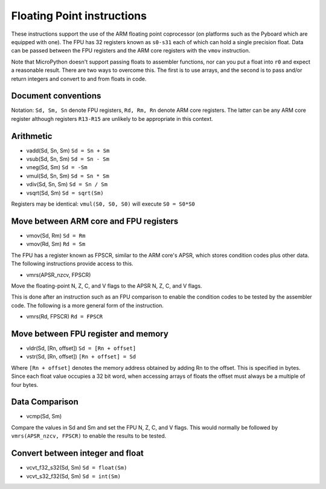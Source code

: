 Floating Point instructions
==============================

These instructions support the use of the ARM floating point coprocessor
(on platforms such as the Pyboard which are equipped with one). The FPU
has 32 registers known as ``s0-s31`` each of which can hold a single
precision float. Data can be passed between the FPU registers and the
ARM core registers with the ``vmov`` instruction.

Note that MicroPython doesn't support passing floats to
assembler functions, nor can you put a float into ``r0`` and expect a
reasonable result. There are two ways to overcome this. The first is to
use arrays, and the second is to pass and/or return integers and convert
to and from floats in code.

Document conventions
--------------------

Notation: ``Sd, Sm, Sn`` denote FPU registers, ``Rd, Rm, Rn`` denote ARM core
registers. The latter can be any ARM core register although registers
``R13-R15`` are unlikely to be appropriate in this context.

Arithmetic
----------

* vadd(Sd, Sn, Sm) ``Sd = Sn + Sm``
* vsub(Sd, Sn, Sm) ``Sd = Sn - Sm``
* vneg(Sd, Sm) ``Sd = -Sm``
* vmul(Sd, Sn, Sm) ``Sd = Sn * Sm``
* vdiv(Sd, Sn, Sm) ``Sd = Sn / Sm``
* vsqrt(Sd, Sm) ``Sd = sqrt(Sm)``

Registers may be identical: ``vmul(S0, S0, S0)`` will execute ``S0 = S0*S0``
 
Move between ARM core and FPU registers
---------------------------------------

* vmov(Sd, Rm) ``Sd = Rm``
* vmov(Rd, Sm) ``Rd = Sm``

The FPU has a register known as FPSCR, similar to the ARM core's APSR, which stores condition
codes plus other data. The following instructions provide access to this.
 
* vmrs(APSR\_nzcv, FPSCR)

Move the floating-point N, Z, C, and V flags to the APSR N, Z, C, and V flags.

This is done after an instruction such as an FPU
comparison to enable the condition codes to be tested by the assembler
code. The following is a more general form of the instruction.

* vmrs(Rd, FPSCR) ``Rd = FPSCR``

Move between FPU register and memory
------------------------------------

* vldr(Sd, [Rn, offset]) ``Sd = [Rn + offset]``
* vstr(Sd, [Rn, offset]) ``[Rn + offset] = Sd``

Where ``[Rn + offset]`` denotes the memory address obtained by adding Rn to the offset. This
is specified in bytes. Since each float value occupies a 32 bit word, when accessing arrays of
floats the offset must always be a multiple of four bytes.

Data Comparison
---------------

* vcmp(Sd, Sm)

Compare the values in Sd and Sm and set the FPU N, Z,
C, and V flags. This would normally be followed by ``vmrs(APSR_nzcv, FPSCR)``
to enable the results to be tested.

Convert between integer and float
---------------------------------

* vcvt\_f32\_s32(Sd, Sm) ``Sd = float(Sm)``
* vcvt\_s32\_f32(Sd, Sm) ``Sd = int(Sm)``
